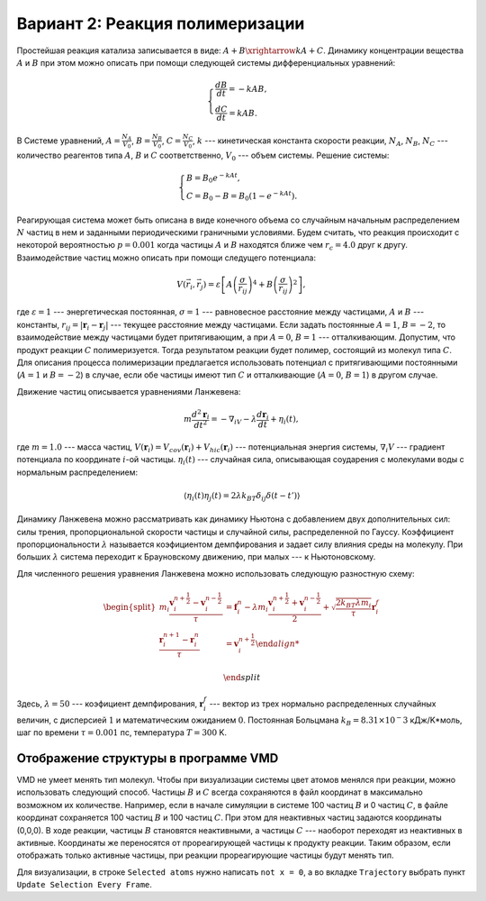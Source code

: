 Вариант 2: Реакция полимеризации
--------------------------------

Простейшая реакция катализа записывается в виде: :math:`A+B\xrightarrow{k}A+C`. Динамику концентрации вещества :math:`A` и :math:`B` при этом можно описать при помощи следующей системы дифференциальных уравнений:

    .. math::

        \begin{cases}
        \frac{dB}{dt} = -kAB,\\
        \frac{dC}{dt} = kAB.
        \end{cases}

В Системе уравнений, :math:`A=\frac{N_{A}}{V_{0}}`, :math:`B=\frac{N_{B}}{V_{0}}`, :math:`C=\frac{N_{C}}{V_{0}}`, :math:`k` --- кинетическая константа скорости реакции, :math:`N_{A}`, :math:`N_{B}`, :math:`N_{C}` --- количество реагентов типа :math:`A`, :math:`B` и :math:`C` соответственно, :math:`V_{0}` --- объем системы. Решение системы:

    .. math::
        
        \begin{cases}
        B = B_{0}e^{-kAt},\\
        C = B_{0}-B=B_{0}(1-e^{-kAt}).
        \end{cases}

Реагирующая система может быть описана в виде конечного объема со случайным начальным распределением :math:`N` частиц в нем и заданными периодическими граничными условиями. Будем считать, что реакция происходит с некоторой вероятностью :math:`p=0.001` когда частицы :math:`A` и :math:`B` находятся ближе чем :math:`r_c=4.0` друг к другу. Взаимодействие частиц можно описать при помощи следущего потенциала:

    .. math::

        V(\vec{r}_i,\vec{r}_j)=\varepsilon\left[A\left(\frac{\sigma}{r_{ij}}\right)^{4} + B\left(\frac{\sigma}{r_{ij}}\right)^2\right],

где :math:`\varepsilon=1` --- энергетическая постоянная, :math:`\sigma=1` --- равновесное расстояние между частицами, :math:`A` и :math:`B` --- константы, :math:`r_{ij}=|\mathbf{r}_i-\mathbf{r}_j|` --- текущее расстояние между частицами.  Если задать постоянные :math:`A=1`, :math:`B=-2`, то взаимодействие между частицами будет притягивающим, а при :math:`A=0`, :math:`B=1` --- отталкивающим. Допустим, что продукт реакции :math:`C` полимеризуется. Тогда результатом реакции будет полимер, состоящий из молекул типа :math:`C`. Для описания процесса полимеризации предлагается использовать потенциал c притягивающими постоянными (:math:`A=1` и :math:`B=-2`) в случае, если обе частицы имеют тип :math:`C` и отталкивающие (:math:`A=0`, :math:`B=1`) в другом случае.

Движение частиц описывается уравнениями Ланжевена:

    .. math::

            m\frac{d^2\mathbf{r}_i}{dt^2}=-\nabla_iV-\lambda\frac{d\mathbf{r}_i}{dt}+\eta_i(t),

где :math:`m = 1.0` --- масса частиц, :math:`V({\mathbf{r}_i}) = V_{cov}({\mathbf{r}_i}) + V_{hic}({\mathbf{r}_i})` --- потенциальная энергия системы, :math:`\nabla_i V` --- градиент потенциала по координате :math:`i`-ой частицы. :math:`\eta_i(t)` --- случайная сила, описывающая соударения с молекулами воды с нормальным распределением:

    .. math::

            \langle\eta_i(t)\eta_j(t) = 2\lambda k_BT\delta_{ij}\delta(t-t')\rangle

Динамику Ланжевена можно рассматривать как динамику Ньютона с добавлением двух дополнительных сил: силы трения, пропорциональной скорости частицы и случайной силы, распределенной по Гауссу. Коэффициент пропорциональности :math:`\lambda` называется коэфициентом демпфирования и задает силу влияния среды на молекулу. При больших :math:`\lambda` система переходит к Брауновскому движению, при малых --- к Ньютоновскому.

Для численного решения уравнения Ланжевена можно использовать следующую разностную схему:

    .. math::

        \begin{split}
         m_i\frac{\mathbf{v}_{i}^{n+\frac{1}{2}}-\mathbf{v}_{i}^{n-\frac{1}{2}}}{\tau} &= \mathbf{f}_{i}^{n} - \lambda m_i\frac{\mathbf{v}_{i}^{n+\frac{1}{2}}+\mathbf{v}_{i}^{n-\frac{1}{2}}}{2}+\sqrt{\frac{2k_BT\lambda m_i}{\tau}}\mathbf{r}_i^f\\
        \frac{\mathbf{r}_{i}^{n+1}-\mathbf{r}_{i}^{n}}{\tau} &= \mathbf{v}_{i}^{n+\frac{1}{2}}

        \end{split}

Здесь, :math:`\lambda=50` --- коэфициент демпфирования, :math:`\mathbf{r}_i^f` --- вектор из трех нормально распределенных случайных величин, с дисперсией :math:`1` и математическим ожиданием :math:`0`. Постоянная Больцмана :math:`k_B=8.31\times10^-3` кДж/K*моль, шаг по времени :math:`\tau=0.001` пс, температура :math:`T=300` K.

Отображение структуры в программе VMD
^^^^^^^^^^^^^^^^^^^^^^^^^^^^^^^^^^^^^

VMD не умеет менять тип молекул.
Чтобы при визуализации системы цвет атомов менялся при реакции, можно использовать следующий способ.
Частицы :math:`B` и :math:`C` всегда сохраняются в файл координат в максимально возможном их количестве.
Например, если в начале симуляции в системе 100 частиц :math:`B` и 0 частиц :math:`C`, в файле координат сохраняется 100 частиц :math:`B` и 100 частиц :math:`C`.
При этом для неактивных частиц задаются координаты (0,0,0).
В ходе реакции, частицы :math:`B` становятся неактивными, а частицы :math:`C` --- наоборот переходят из неактивных в активные.
Координаты же переносятся от прореагирующей частицы к продукту реакции.
Таким образом, если отображать только активные частицы, при реакции прореагирующие частицы будут менять тип.

Для визуализации, в строке ``Selected atoms`` нужно написать ``not x = 0``, а во вкладке ``Trajectory`` выбрать пункт ``Update Selection Every Frame``.